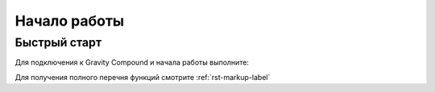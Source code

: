 Начало работы
==========
Быстрый старт
----------------------------------
Для подключения к Gravity Compound и начала работы выполните:

.. code-block:: python
   :emphasize-lines: 1-3,5

   from gc_qdk.main import GCoreQDK


   """ Создаем экземпляр класса, с помощью методов которого мы будем взаимодействовать с GCore. """
   # Указываем IP адрес компьютера (host_ip), на котором работает Gravity Compound.
   # Указываем порт (host_port), который был назначен для QPI GC.
   qdk_inst = GCoreQDK(host_ip='192.168.100.109', host_port=15500)

   # Выполняем подключение.
   qdk_inst.make_connection()

   # Выплняем команду (например, на получение статуса готовности GC на начало взвешивания).
   qdk_inst.get_status()

   # Получаем ответ
   response = qdk_inst.get_data()
   print(response)   # True|False

Для получения полного перечня функций смотрите :ref:`rst-markup-label`
